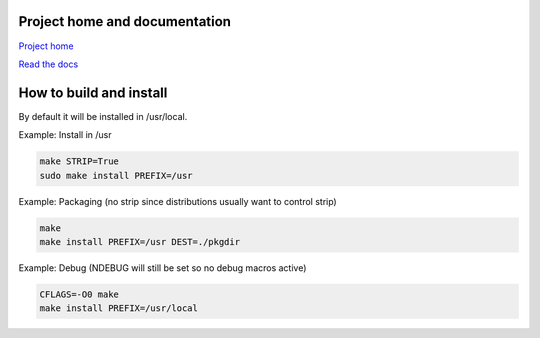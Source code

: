 
Project home and documentation
==============================

`Project home`_

.. _`Project home`: https://github.com/concretecloud/chirp

`Read the docs`_

.. _`Read the docs`: http://1042.ch/chirp/

How to build and install
========================

By default it will be installed in /usr/local.

Example: Install in /usr

.. code-block:: bash

   make STRIP=True
   sudo make install PREFIX=/usr

Example: Packaging (no strip since distributions usually want to control strip)

.. code-block:: bash

   make
   make install PREFIX=/usr DEST=./pkgdir

Example: Debug (NDEBUG will still be set so no debug macros active)

.. code-block:: bash

   CFLAGS=-O0 make
   make install PREFIX=/usr/local
